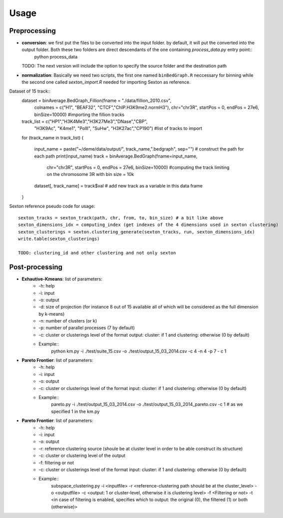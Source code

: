.. highlight:: rst

Usage
==========================================================


Preprocessing
---------------------------
* **conversion**: we first put the files to be converted into the input folder. by default, it will put the converted into the output folder. Both these two folders are direct descendants of the one containing `process_data.py` entry point::
    python process_data

  TODO: The next version will include the option to specify the source folder and the destination path

* **normalization**: Basically we need two scripts, the first one named ``binBedGraph.R`` neccessary for binning while the second one called `sexton_import.R` needed for importing Sexton as reference.


Dataset of 15 track::
    dataset = binAverage.BedGraph_Fillion(fname = "./data/fillion_2010.csv", 
                                      colnames = c("H1", "BEAF32", "CTCF","ChIP.H3K9me2.normH3"),
                                      chr="chr3R", startPos = 0, endPos = 27e6, binSize=10000) #importing the fillion tracks


    track_list = c("HP1","H3K4Me3","H3K27Me3","DNase","CBP", 
               "H3K9Ac", "K4me1", "PolII", "SuHw", "H3K27ac","CP190") #list of tracks to import
    for (track_name in track_list)
    {
        input_name = paste("~/deme/data/output/", track_name,".bedgraph", sep="") # construct the path for each path
	print(input_name) 
	track = binAverage.BedGraph(fname=input_name,
                                chr="chr3R", startPos = 0, endPos = 27e6, binSize=10000) #computing the track limiting on the chromosome 3R with bin size = 10k
	dataset[, track_name] = track$val # add new track as a variable in this data frame
    }


Sexton reference pseudo code for usage::
  
    sexton_tracks = sexton_track(path, chr, from, to, bin_size) # a bit like above
    sexton_dimensions_idx = computing_index (get indexes of the 4 dimensions used in sexton clustering)
    sexton_clusterings = sexton.clustering_generate(sexton_tracks, run, sexton_dimensions_idx)
    write.table(sexton_clusterings)

    TODO: clustering_id and other clustering and not only sexton


Post-processing
---------------------------

* **Exhautive-Kmeans**: list of parameters:
    * -h: help
    * -i: input 
    * -o: output
    * -d: size of projection (for instance 8 out of 15 available all of which will be considered as the full dimension by k-means)
    * -n: number of clusters (or k)
    * -p: number of parallel processes (7 by default)
    * -c: cluster or clusterings level of the format output: cluster:  if 1 and clustering: otherwise (0 by default)
    * Example::
	python km.py -i ./test/suite_15.csv -o ./test/output_15_03_2014.csv -c 4 -n 4 -p 7 - c 1 

* **Pareto Frontier**: list of parameters:
    * -h: help
    * -i: input 
    * -o: output
    * -c: cluster or clusterings level of the format input: cluster:  if 1 and clustering: otherwise (0 by default)
    * Example::
	pareto.py -i ./test/output_15_03_2014.csv -o ./test/output_15_03_2014_pareto.csv -c 1 # as we specified 1 in the km.py

* **Pareto Frontier**: list of parameters:
    * -h: help
    * -i: input 
    * -o: output
    * -r: reference clustering source (shoule be at cluster level in order to be able construct its structure)
    * -c: cluster or clustering level of the output
    * -f: filtering or not
    * -c: cluster or clusterings level of the format input: cluster:  if 1 and clustering: otherwise (0 by default)
    * Example::
	subspace_clustering.py -i <inputfile> -r <reference-clustering path should be at the cluster_level> -o <outputfile> -c <output: 1 or cluster-level, otherwise it is clustering level> -f <Filtering or not> -t <in case of filtering is enabled, specifies which to output: the original (0), the filtered (1) or both (otherwise)>







    

